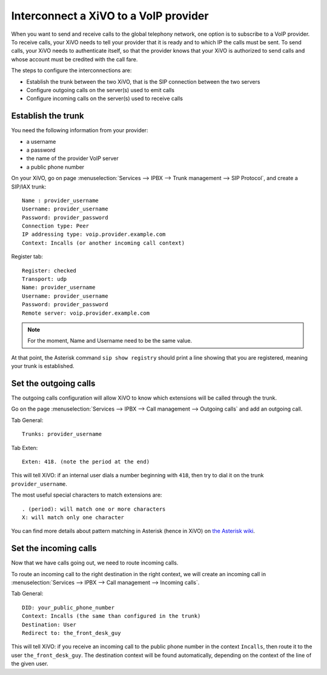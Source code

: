 .. index:: interconnections

**************************************
Interconnect a XiVO to a VoIP provider
**************************************

When you want to send and receive calls to the global telephony network, one
option is to subscribe to a VoIP provider. To receive calls, your XiVO needs to
tell your provider that it is ready and to which IP the calls must be sent. To
send calls, your XiVO needs to authenticate itself, so that the provider knows
that your XiVO is authorized to send calls and whose account must be credited
with the call fare.

The steps to configure the interconnections are:

* Establish the trunk between the two XiVO, that is the SIP connection
  between the two servers
* Configure outgoing calls on the server(s) used to emit calls
* Configure incoming calls on the server(s) used to receive calls


Establish the trunk
-------------------

You need the following information from your provider:

* a username
* a password
* the name of the provider VoIP server
* a public phone number

On your XiVO, go on page :menuselection:`Services --> IPBX --> Trunk management -->
SIP Protocol`, and create a SIP/IAX trunk::

    Name : provider_username
    Username: provider_username
    Password: provider_password
    Connection type: Peer
    IP addressing type: voip.provider.example.com
    Context: Incalls (or another incoming call context)

Register tab::

    Register: checked
    Transport: udp
    Name: provider_username
    Username: provider_username
    Password: provider_password
    Remote server: voip.provider.example.com

.. note::

   For the moment, Name and Username need to be the same value.

At that point, the Asterisk command ``sip show registry`` should print a line
showing that you are registered, meaning your trunk is established.


Set the outgoing calls
----------------------

The outgoing calls configuration will allow XiVO to know which extensions will
be called through the trunk.

Go on the page :menuselection:`Services --> IPBX --> Call management -->
Outgoing calls` and add an outgoing call.

Tab General::

   Trunks: provider_username

Tab Exten::

    Exten: 418. (note the period at the end)

This will tell XiVO: if an internal user dials a number beginning with ``418``,
then try to dial it on the trunk ``provider_username``.

The most useful special characters to match extensions are::

   . (period): will match one or more characters
   X: will match only one character

You can find more details about pattern matching in Asterisk (hence in XiVO) on
`the Asterisk wiki <https://wiki.asterisk.org/wiki/display/AST/Pattern+Matching>`_.


Set the incoming calls
----------------------

Now that we have calls going out, we need to route incoming calls.

To route an incoming call to the right destination in the right context, we will
create an incoming call in :menuselection:`Services --> IPBX --> Call management
--> Incoming calls`.

Tab General::

    DID: your_public_phone_number
    Context: Incalls (the same than configured in the trunk)
    Destination: User
    Redirect to: the_front_desk_guy

This will tell XiVO: if you receive an incoming call to the public phone number
in the context ``Incalls``, then route it to the user
``the_front_desk_guy``. The destination context will be found automatically,
depending on the context of the line of the given user.
